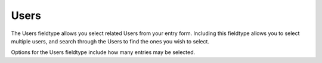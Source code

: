 Users
=====

The Users fieldtype allows you select related Users from your entry form. Including this fieldtype allows you to select multiple users, and search through the Users to find the ones you wish to select.

Options for the Users fieldtype include how many entries may be selected.
